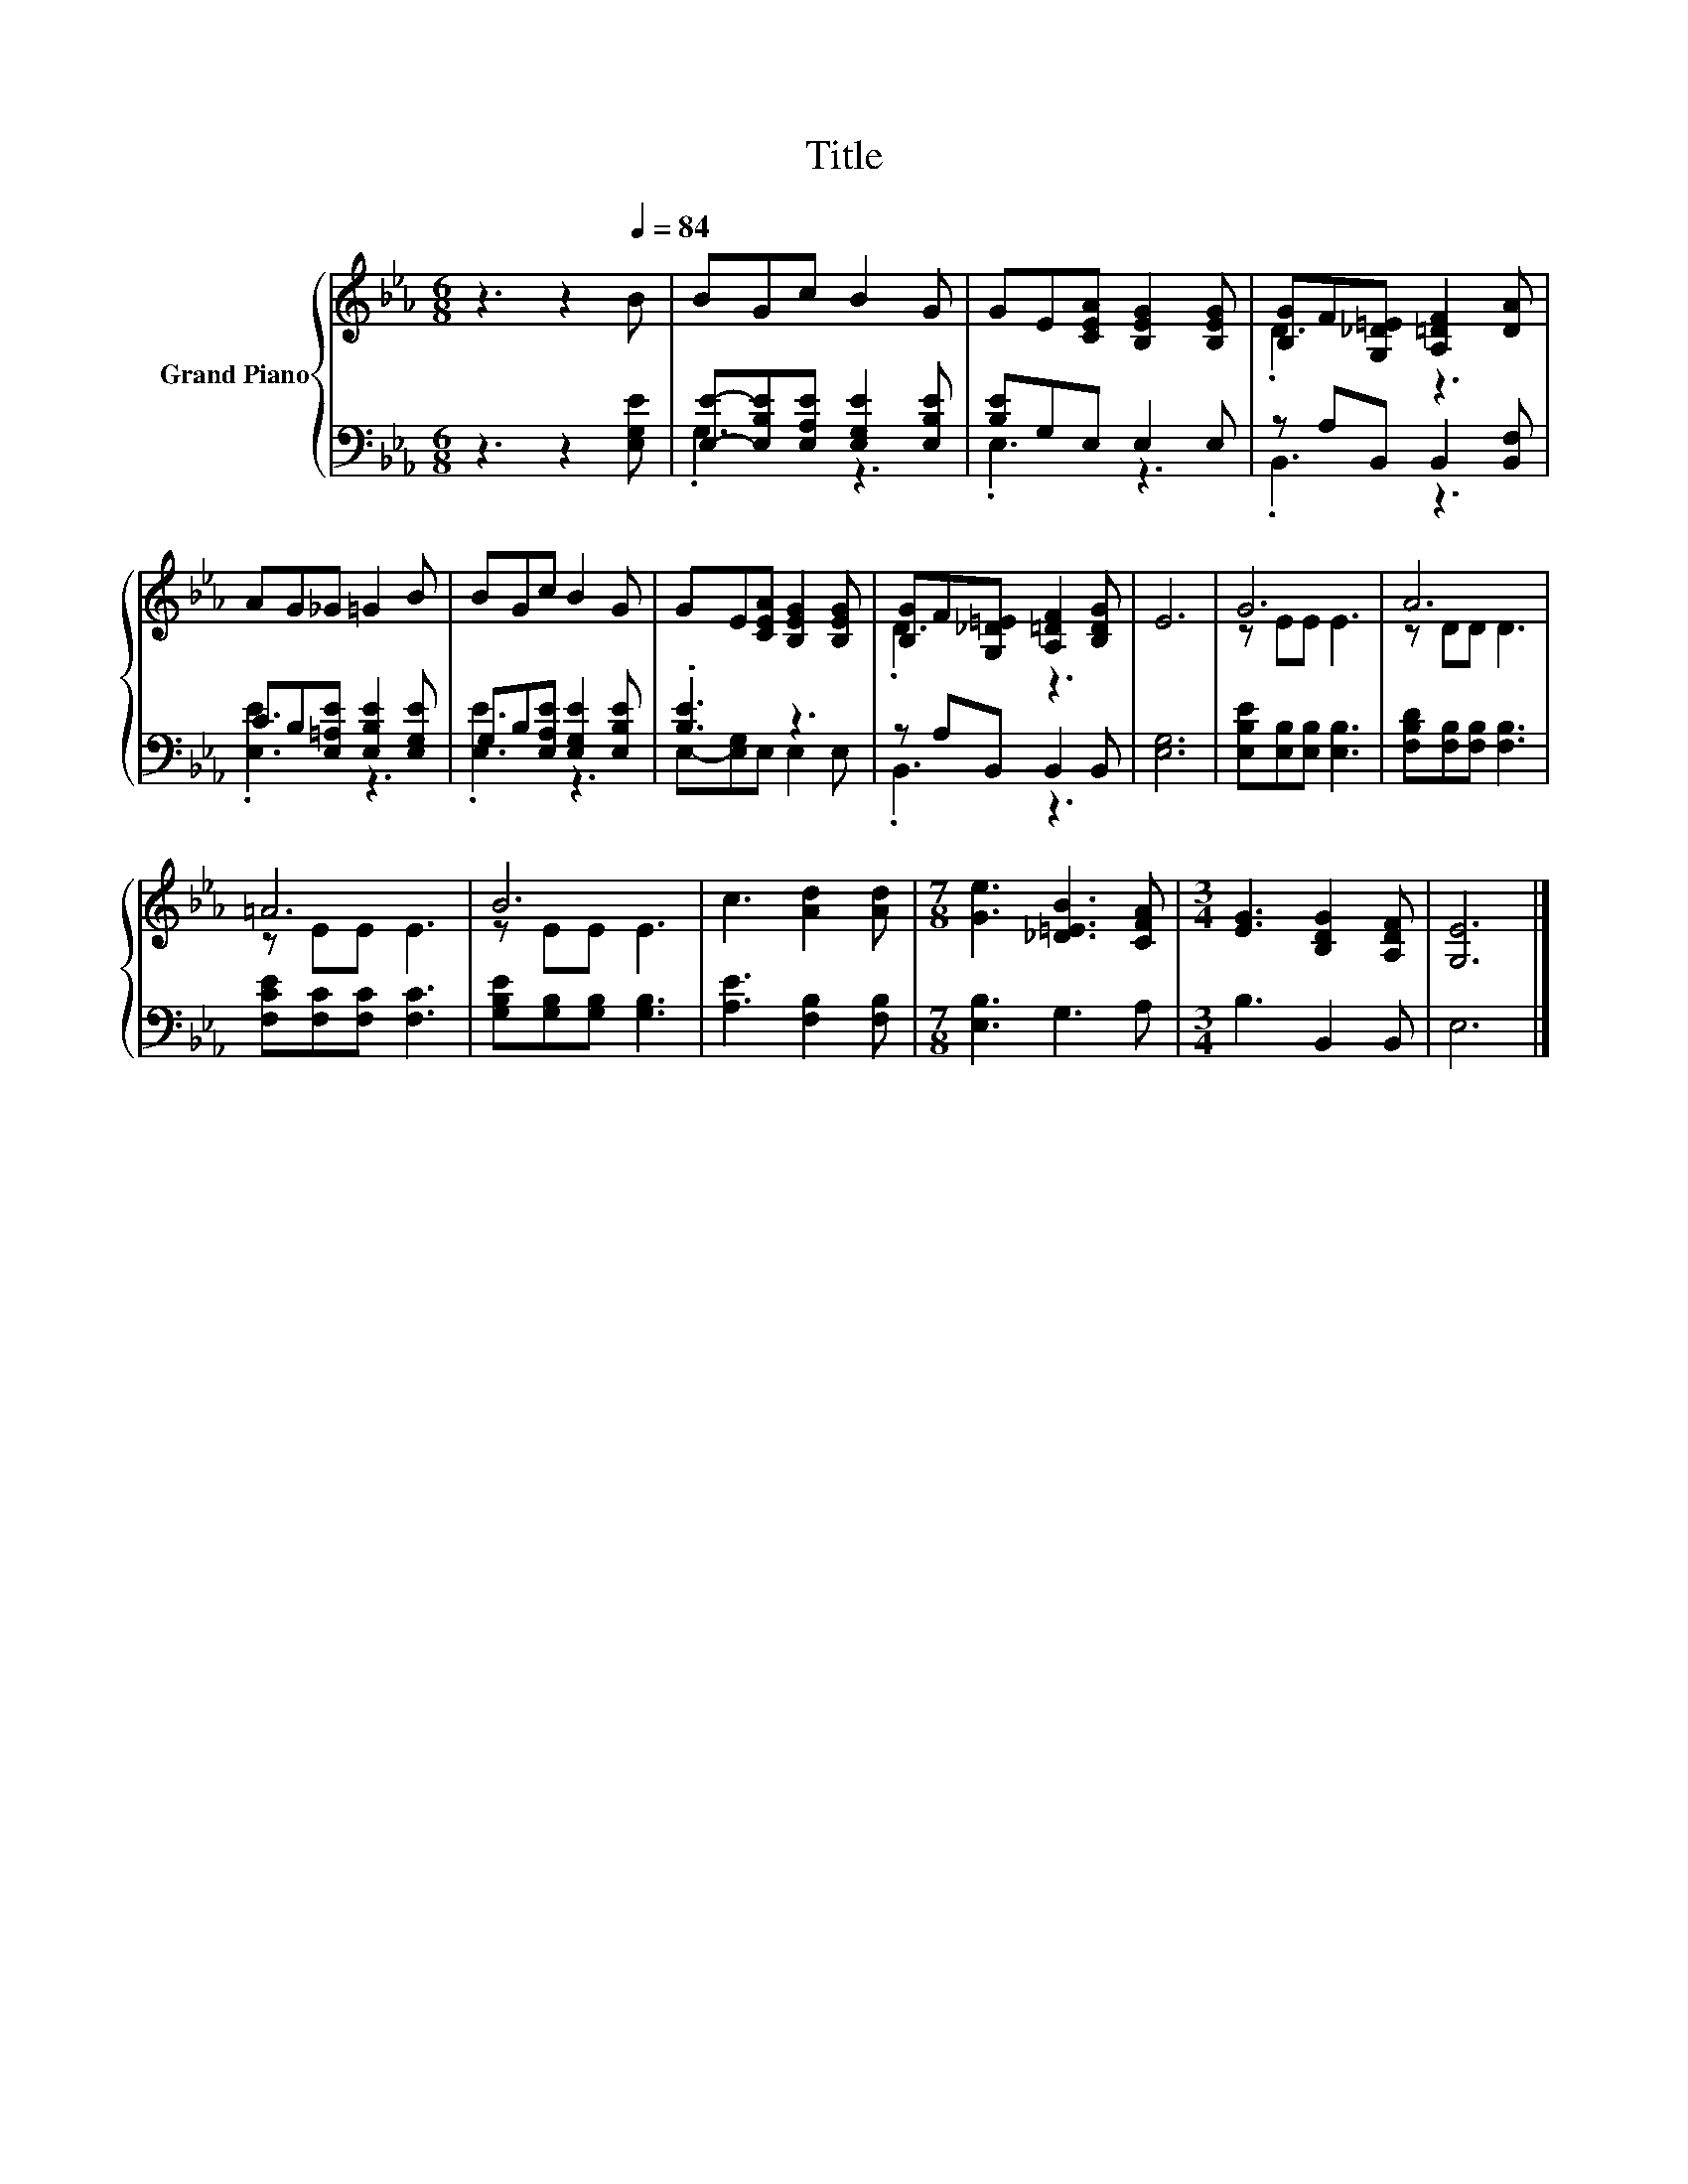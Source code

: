 X:1
T:Title
%%score { ( 1 4 ) | ( 2 3 ) }
L:1/8
M:6/8
K:Eb
V:1 treble nm="Grand Piano"
V:4 treble 
V:2 bass 
V:3 bass 
V:1
 z3 z2[Q:1/4=84] B | BGc B2 G | GE[CEA] [B,EG]2 [B,EG] | [B,G]F[G,_D=E] [A,=DF]2 [DA] | %4
 AG_G =G2 B | BGc B2 G | GE[CEA] [B,EG]2 [B,EG] | [B,G]F[G,_D=E] [A,=DF]2 [B,DG] | E6 | G6 | A6 | %11
 =A6 | B6 | c3 [Ad]2 [Ad] |[M:7/8] [Ge]3 [_D=EB]3 [CFA] |[M:3/4] [EG]3 [B,DG]2 [A,DF] | [G,E]6 |] %17
V:2
 z3 z2 [E,G,E] | [E,E]-[E,B,E][E,A,E] [E,G,E]2 [E,B,E] | [B,E]G,E, E,2 E, | z A,B,, B,,2 [B,,F,] | %4
 CB,[E,=A,E] [E,B,E]2 [E,G,E] | G,B,[E,A,E] [E,G,E]2 [E,B,E] | .[B,E]3 z3 | z A,B,, B,,2 B,, | %8
 [E,G,]6 | [E,B,E][E,B,][E,B,] [E,B,]3 | [F,B,D][F,B,][F,B,] [F,B,]3 | [F,CE][F,C][F,C] [F,C]3 | %12
 [G,B,E][G,B,][G,B,] [G,B,]3 | [A,E]3 [F,B,]2 [F,B,] |[M:7/8] [E,B,]3 G,3 A, | %15
[M:3/4] B,3 B,,2 B,, | E,6 |] %17
V:3
 x6 | .G,3 z3 | .E,3 z3 | .B,,3 z3 | .[E,E]3 z3 | .[E,E]3 z3 | E,-[E,G,]E, E,2 E, | .B,,3 z3 | x6 | %9
 x6 | x6 | x6 | x6 | x6 |[M:7/8] x7 |[M:3/4] x6 | x6 |] %17
V:4
 x6 | x6 | x6 | .D3 z3 | x6 | x6 | x6 | .D3 z3 | x6 | z EE E3 | z DD D3 | z EE E3 | z EE E3 | x6 | %14
[M:7/8] x7 |[M:3/4] x6 | x6 |] %17

